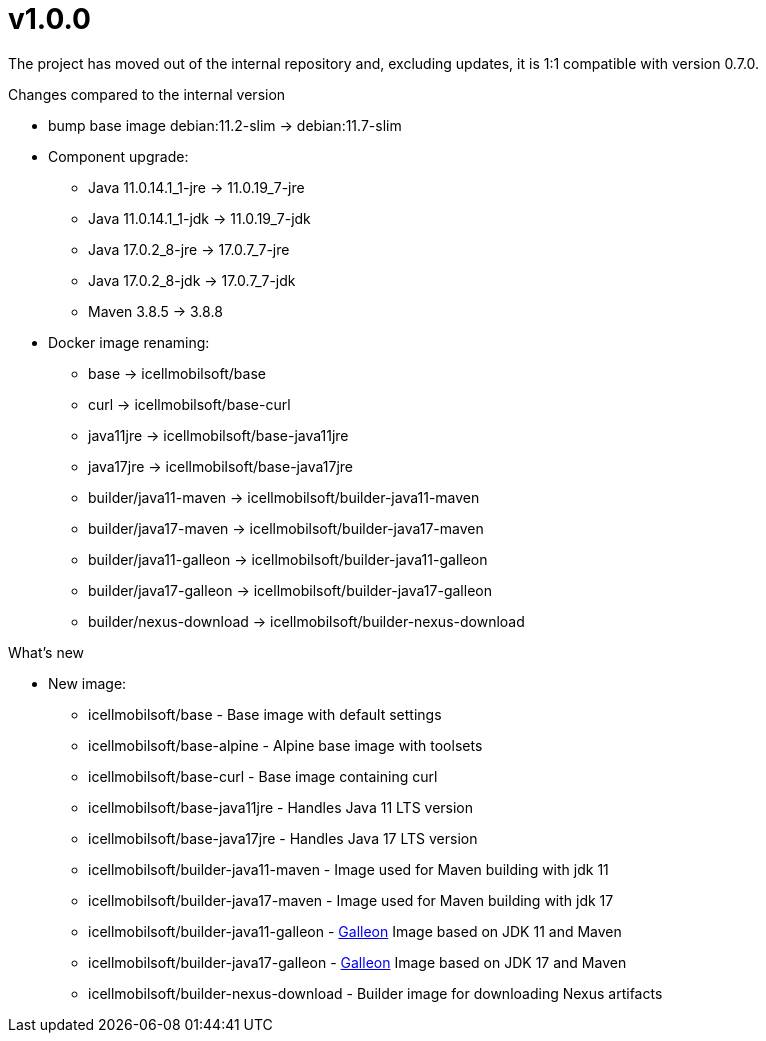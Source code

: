 = v1.0.0

The project has moved out of the internal repository and, excluding updates, it is 1:1 compatible with version 0.7.0.

.Changes compared to the internal version

* bump base image debian:11.2-slim -> debian:11.7-slim
* Component upgrade:
** Java 11.0.14.1_1-jre -> 11.0.19_7-jre
** Java 11.0.14.1_1-jdk -> 11.0.19_7-jdk
** Java 17.0.2_8-jre -> 17.0.7_7-jre
** Java 17.0.2_8-jdk -> 17.0.7_7-jdk
** Maven 3.8.5 -> 3.8.8
* Docker image renaming:
** base -> icellmobilsoft/base
** curl -> icellmobilsoft/base-curl
** java11jre -> icellmobilsoft/base-java11jre
** java17jre -> icellmobilsoft/base-java17jre
** builder/java11-maven -> icellmobilsoft/builder-java11-maven
** builder/java17-maven -> icellmobilsoft/builder-java17-maven
** builder/java11-galleon -> icellmobilsoft/builder-java11-galleon
** builder/java17-galleon -> icellmobilsoft/builder-java17-galleon
** builder/nexus-download -> icellmobilsoft/builder-nexus-download


.What's new
* New image:
** icellmobilsoft/base - Base image with default settings
** icellmobilsoft/base-alpine - Alpine base image with toolsets
** icellmobilsoft/base-curl - Base image containing curl
** icellmobilsoft/base-java11jre - Handles Java 11 LTS version
** icellmobilsoft/base-java17jre - Handles Java 17 LTS version
** icellmobilsoft/builder-java11-maven - Image used for Maven building with jdk 11
** icellmobilsoft/builder-java17-maven - Image used for Maven building with jdk 17
** icellmobilsoft/builder-java11-galleon - https://docs.wildfly.org/galleon[Galleon] Image based on JDK 11 and Maven
** icellmobilsoft/builder-java17-galleon - https://docs.wildfly.org/galleon[Galleon] Image based on JDK 17 and Maven
** icellmobilsoft/builder-nexus-download - Builder image for downloading Nexus artifacts
